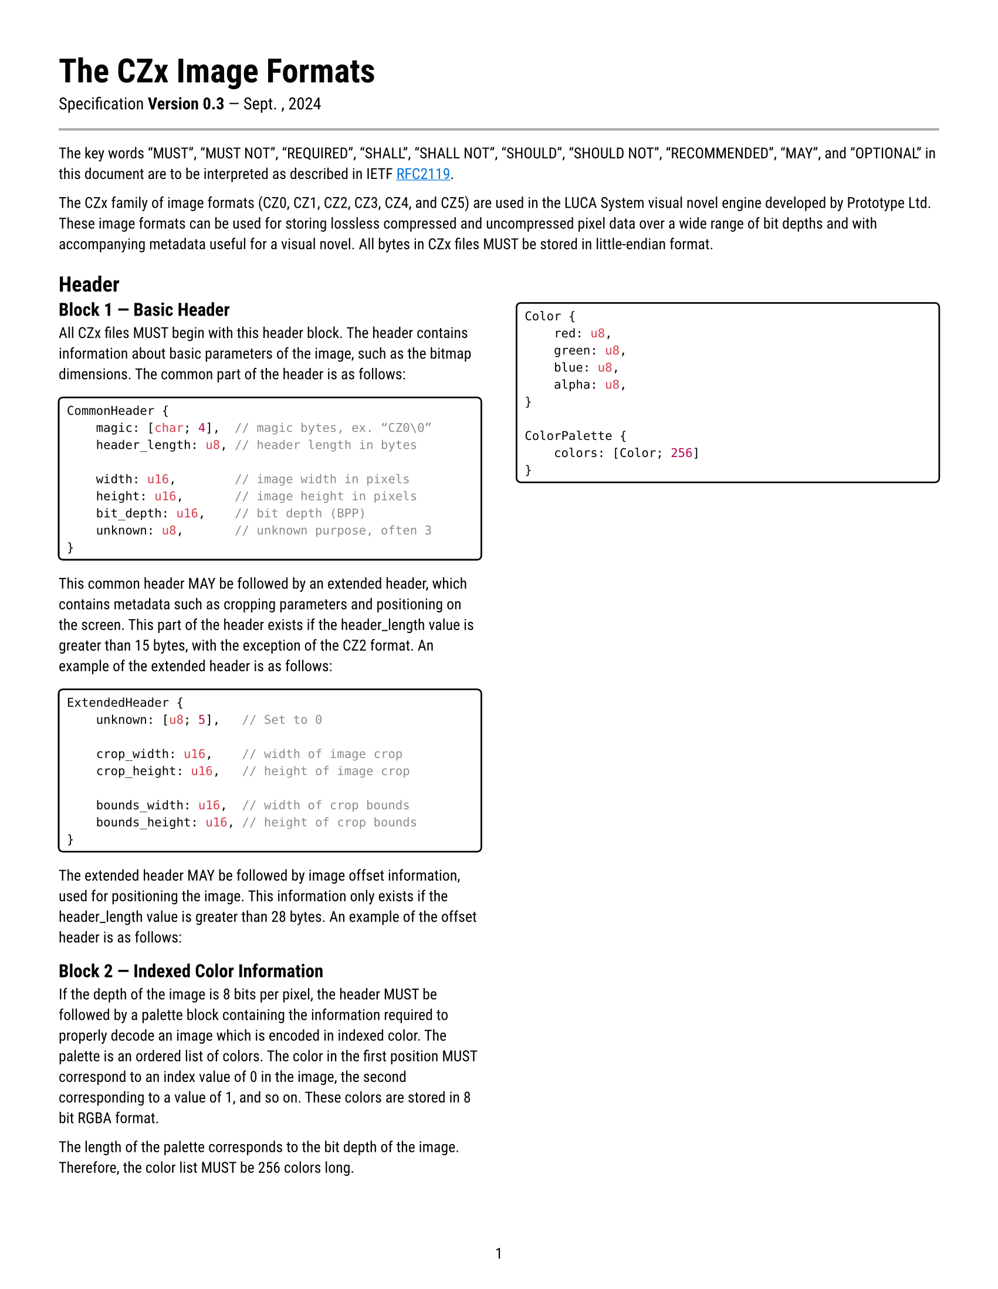 #set document(
    title: "The CZ# Image Formats",
    author: "G2",
    date: auto,
)
#set text(font: "Roboto", lang: "en", size: 9.3pt)
#show link: underline
#show link: set text(blue)
#set page(
    numbering: "1",
    margin: 0.5in,
    paper: "ansi-a",
)

#text(size: 2.2em, weight: "bold")[The CZx Image Formats]
#v(1em, weak: true)
#text(size: 1.1em)[Specification #strong[Version 0.3] — Sept. , 2024]

#line(length: 100%, stroke: 1.5pt + gray)

The key words "MUST", "MUST NOT", "REQUIRED", "SHALL", "SHALL NOT", "SHOULD",
"SHOULD NOT", "RECOMMENDED",  "MAY", and "OPTIONAL" in this document are to be
interpreted as described in IETF #link("https://datatracker.ietf.org/doc/html/rfc2119")[RFC2119].

The CZx family of image formats (CZ0, CZ1, CZ2, CZ3, CZ4, and CZ5) are used in
the LUCA System visual novel engine developed by Prototype Ltd. These image
formats can be used for storing lossless compressed and uncompressed pixel data
over a wide range of bit depths and with accompanying metadata useful for a
visual novel. All bytes in CZx files MUST be stored in little-endian format.

= Header
#columns(2)[
== Block 1 — Basic Header
All CZx files MUST begin with this header block. The header contains information about basic parameters of the image, such as the bitmap dimensions. The common part of the header is as follows:

#box(stroke: 1pt, width: 100%, inset: 5pt, radius: 3pt)[
```rust
CommonHeader {
    magic: [char; 4],  // magic bytes, ex. “CZ0\0”
    header_length: u8, // header length in bytes

    width: u16,        // image width in pixels
    height: u16,       // image height in pixels
    bit_depth: u16,    // bit depth (BPP)
    unknown: u8,       // unknown purpose, often 3
}
```
]

This common header MAY be followed by an extended header, which contains metadata such as cropping parameters and positioning on the screen. This part of the header exists if the header_length value is greater than 15 bytes, with the exception of the CZ2 format. An example of the extended header is as follows:

#box(stroke: 1pt, width: 100%, inset: 5pt, radius: 3pt)[
```rust
ExtendedHeader {
    unknown: [u8; 5],   // Set to 0

    crop_width: u16,    // width of image crop
    crop_height: u16,   // height of image crop

    bounds_width: u16,  // width of crop bounds
    bounds_height: u16, // height of crop bounds
}
```
]

The extended header MAY be followed by image offset information, used for positioning the image. This information only exists if the header_length value is greater than 28 bytes. An example of the offset header is as follows:


== Block 2 — Indexed Color Information
If the depth of the image is 8 bits per pixel, the header MUST be followed by a palette block containing the information required to properly decode an image which is encoded in indexed color.
The palette is an ordered list of colors. The color in the first position MUST correspond to an index value of 0 in the image, the second corresponding to a value of 1, and so on. These colors are stored in 8 bit RGBA format.

The length of the palette corresponds to the bit depth of the image. Therefore, the color list MUST be 256 colors long.

#box(stroke: 1pt, width: 100%, inset: 5pt, radius: 3pt)[
```rust
Color {
    red: u8,
    green: u8,
    blue: u8,
    alpha: u8,
}

ColorPalette {
    colors: [Color; 256]
}
```
]

]

